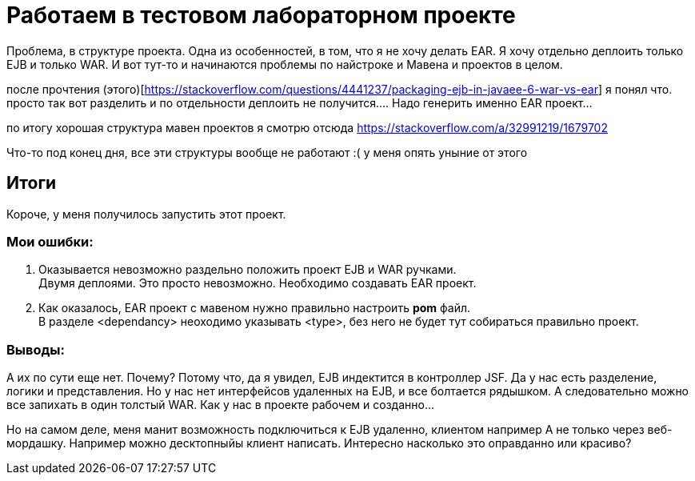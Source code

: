 = Работаем в тестовом лабораторном проекте

Проблема, в структуре проекта.
Одна из особенностей, в том, что я не хочу делать EAR.
Я хочу отдельно деплоить только EJB и только WAR.
И вот тут-то и начинаются проблемы по найстроке и Мавена и проектов в целом.

после прочтения (этого)[https://stackoverflow.com/questions/4441237/packaging-ejb-in-javaee-6-war-vs-ear]
я понял что. просто так вот разделить и по отдельности деплоить не получится....
Надо генерить именно EAR проект...

по итогу хорошая структура мавен проектов я смотрю отсюда https://stackoverflow.com/a/32991219/1679702

Что-то под конец дня, все эти структуры вообще не работают :( у меня опять уныние от этого

== Итоги

Короче, у меня получилось запустить этот проект.

=== Мои ошибки:
1. Оказывается невозможно раздельно положить проект EJB и WAR ручками. +
Двумя деплоями. Это просто невозможно.
Необходимо создавать EAR проект.
1. Как оказалось, EAR проект с мавеном нужно правильно настроить *pom* файл. +
В разделе <dependancy> неоходимо указывать <type>, без него не будет тут собираться правильно проект.

=== Выводы:
А их по сути еще нет. Почему? Потому что, да я увидел, EJB индектится в контроллер JSF.
Да у нас есть разделение, логики и представления. Но у нас нет интерфейсов удаленных на EJB,
и все болтается рядышком. А следовательно можно все запихать в один толстый WAR.
Как у нас в проекте рабочем и созданно...

Но на самом деле, меня манит возможность подключиться к EJB удаленно, клиентом например
А не только через веб-мордашку. Например можно десктопныйы клиент написать.
Интересно насколько это оправданно или красиво?
